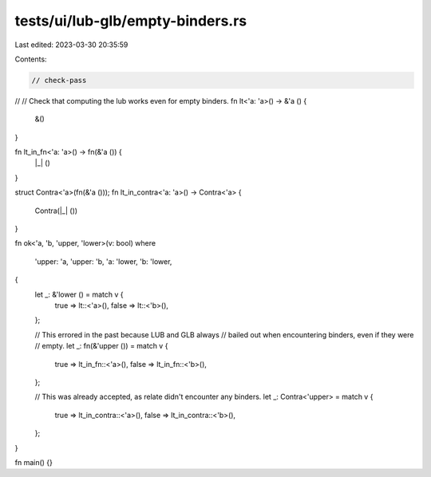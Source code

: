 tests/ui/lub-glb/empty-binders.rs
=================================

Last edited: 2023-03-30 20:35:59

Contents:

.. code-block:: rs

    // check-pass
//
// Check that computing the lub works even for empty binders.
fn lt<'a: 'a>() -> &'a () {
    &()
}

fn lt_in_fn<'a: 'a>() -> fn(&'a ()) {
    |_| ()
}

struct Contra<'a>(fn(&'a ()));
fn lt_in_contra<'a: 'a>() -> Contra<'a> {
    Contra(|_| ())
}

fn ok<'a, 'b, 'upper, 'lower>(v: bool)
where
    'upper: 'a,
    'upper: 'b,
    'a: 'lower,
    'b: 'lower,

{
    let _: &'lower () = match v {
        true => lt::<'a>(),
        false => lt::<'b>(),
    };

    // This errored in the past because LUB and GLB always
    // bailed out when encountering binders, even if they were
    // empty.
    let _: fn(&'upper ()) = match v {
        true => lt_in_fn::<'a>(),
        false => lt_in_fn::<'b>(),
    };

    // This was already accepted, as relate didn't encounter any binders.
    let _: Contra<'upper> = match v {
        true => lt_in_contra::<'a>(),
        false => lt_in_contra::<'b>(),
    };
}

fn main() {}


